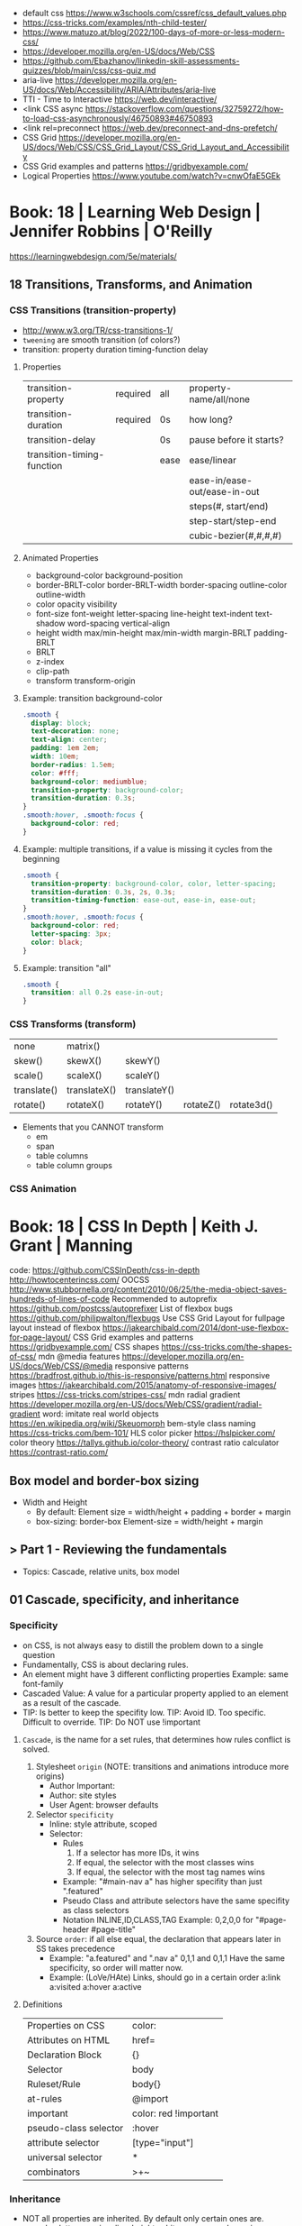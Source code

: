 - default css https://www.w3schools.com/cssref/css_default_values.php
- https://css-tricks.com/examples/nth-child-tester/
- https://www.matuzo.at/blog/2022/100-days-of-more-or-less-modern-css/
- https://developer.mozilla.org/en-US/docs/Web/CSS
- https://github.com/Ebazhanov/linkedin-skill-assessments-quizzes/blob/main/css/css-quiz.md
- aria-live https://developer.mozilla.org/en-US/docs/Web/Accessibility/ARIA/Attributes/aria-live
- TTI - Time to Interactive https://web.dev/interactive/
- <link CSS async https://stackoverflow.com/questions/32759272/how-to-load-css-asynchronously/46750893#46750893
- <link rel=preconnect https://web.dev/preconnect-and-dns-prefetch/
- CSS Grid https://developer.mozilla.org/en-US/docs/Web/CSS/CSS_Grid_Layout/CSS_Grid_Layout_and_Accessibility
- CSS Grid examples and patterns https://gridbyexample.com/
- Logical Properties https://www.youtube.com/watch?v=cnwOfaE5GEk


* Book: 18 | Learning Web Design | Jennifer Robbins | O'Reilly
https://learningwebdesign.com/5e/materials/
** 18 Transitions, Transforms, and Animation
*** CSS Transitions (transition-property)
 - http://www.w3.org/TR/css-transitions-1/
 - =tweening= are smooth transition (of colors?)
 - transition: property duration timing-function delay
**** Properties
 | transition-property        | required | all  | property-name/all/none       |
 | transition-duration        | required | 0s   | how long?                    |
 |----------------------------+----------+------+------------------------------|
 | transition-delay           |          | 0s   | pause before it starts?      |
 |----------------------------+----------+------+------------------------------|
 | transition-timing-function |          | ease | ease/linear                  |
 |                            |          |      | ease-in/ease-out/ease-in-out |
 |                            |          |      | steps(#, start/end)          |
 |                            |          |      | step-start/step-end          |
 |                            |          |      | cubic-bezier(#,#,#,#)        |
**** Animated Properties
- background-color
  background-position
- border-BRLT-color
  border-BRLT-width
  border-spacing
  outline-color
  outline-width
- color
  opacity
  visibility
- font-size
  font-weight
  letter-spacing
  line-height
  text-indent
  text-shadow
  word-spacing
  vertical-align
- height
  width
  max/min-height
  max/min-width
  margin-BRLT
  padding-BRLT
- BRLT
- z-index
- clip-path
- transform
  transform-origin
**** Example: transition background-color
   #+begin_src css
     .smooth {
       display: block;
       text-decoration: none;
       text-align: center;
       padding: 1em 2em;
       width: 10em;
       border-radius: 1.5em;
       color: #fff;
       background-color: mediumblue;
       transition-property: background-color;
       transition-duration: 0.3s;
     }
     .smooth:hover, .smooth:focus {
       background-color: red;
     }
   #+end_src
**** Example: multiple transitions, if a value is missing it cycles from the beginning
   #+begin_src css
     .smooth {
       transition-property: background-color, color, letter-spacing;
       transition-duration: 0.3s, 2s, 0.3s;
       transition-timing-function: ease-out, ease-in, ease-out;
     }
     .smooth:hover, .smooth:focus {
       background-color: red;
       letter-spacing: 3px;
       color: black;
     }
   #+end_src
**** Example: transition "all"
 #+begin_src css
   .smooth {
     transition: all 0.2s ease-in-out;
   }
 #+end_src
*** CSS Transforms (transform)
 | none        | matrix()     |              |           |            |
 | skew()      | skewX()      | skewY()      |           |            |
 | scale()     | scaleX()     | scaleY()     |           |            |
 | translate() | translateX() | translateY() |           |            |
 | rotate()    | rotateX()    | rotateY()    | rotateZ() | rotate3d() |
- Elements that you CANNOT transform
  - em
  - span
  - table columns
  - table column groups
*** CSS Animation
* Book: 18 | CSS In Depth        | Keith J. Grant   | Manning
  code: https://github.com/CSSInDepth/css-in-depth
  http://howtocenterincss.com/
  OOCSS http://www.stubbornella.org/content/2010/06/25/the-media-object-saves-hundreds-of-lines-of-code
  Recommended to autoprefix https://github.com/postcss/autoprefixer
  List of flexbox bugs https://github.com/philipwalton/flexbugs
  Use CSS Grid Layout for fullpage layout instead of flexbox https://jakearchibald.com/2014/dont-use-flexbox-for-page-layout/
  CSS Grid examples and patterns https://gridbyexample.com/
  CSS shapes https://css-tricks.com/the-shapes-of-css/
  mdn @media features https://developer.mozilla.org/en-US/docs/Web/CSS/@media
  responsive patterns https://bradfrost.github.io/this-is-responsive/patterns.html
  responsive images https://jakearchibald.com/2015/anatomy-of-responsive-images/
  stripes https://css-tricks.com/stripes-css/
  mdn radial gradient https://developer.mozilla.org/en-US/docs/Web/CSS/gradient/radial-gradient
  word: imitate real world objects https://en.wikipedia.org/wiki/Skeuomorph
  bem-style class naming https://css-tricks.com/bem-101/
  HLS color picker https://hslpicker.com/
  color theory https://tallys.github.io/color-theory/
  contrast ratio calculator  https://contrast-ratio.com/
** Box model and border-box sizing
- Width and Height
  - By default:
    Element size = width/height + padding + border + margin
  - box-sizing: border-box
    Element-size = width/height + margin
** > Part 1 - Reviewing the fundamentals
- Topics: Cascade, relative units, box model
** 01 Cascade, specificity, and inheritance
*** Specificity
 - on CSS, is not always easy to distill the problem down to a single question
 - Fundamentally, CSS is about declaring rules.
 - An element might have 3 different conflicting properties
   Example: same font-family
 - Cascaded Value: A value for a particular property applied to an element as a result of the cascade.
 - TIP: Is better to keep the specifity low.
   TIP: Avoid ID. Too specific. Difficult to override.
   TIP: Do NOT use !important
**** =Cascade=, is the name for a set rules, that determines how rules conflict is solved.
   1) Stylesheet ~origin~ (NOTE: transitions and animations introduce more origins)
      - Author Important:
      - Author: site styles
      - User Agent: browser defaults
   2) Selector ~specificity~
      - Inline: style attribute, scoped
      - Selector:
        - Rules
          1) If a selector has more IDs, it wins
          2) If equal, the selector with the most classes   wins
          3) If equal, the selector with the most tag names wins
        - Example: "#main-nav a" has higher specifity than just ".featured"
        - Pseudo Class and attribute selectors have the same specifity as class selectors
        - Notation INLINE,ID,CLASS,TAG
          Example: 0,2,0,0 for "#page-header #page-title"
   3) Source ~order~: if all else equal, the declaration that appears later in SS takes precedence
      - Example:
        "a.featured" and ".nav a"
         0,1,1       and  0,1,1
         Have the same specificity, so order will matter now.
      - Example: (LoVe/HAte) Links, should go in a certain order
        a:link
        a:visited
        a:hover
        a:active
**** Definitions
   |-----------------------+-----------------------|
   | Properties on CSS     | color:                |
   | Attributes on HTML    | href=                 |
   | Declaration Block     | {}                    |
   | Selector              | body                  |
   | Ruleset/Rule          | body{}                |
   | at-rules              | @import               |
   | important             | color: red !important |
   |-----------------------+-----------------------|
   | pseudo-class selector | :hover                |
   | attribute selector    | [type="input"]        |
   | universal selector    | *                     |
   | combinators           | >+~                   |
   |-----------------------+-----------------------|
*** Inheritance
 - NOT all properties are inherited. By default only certain ones are.
   - color, letter-spacing, line-height, white-space, word-spacing
   - font-*
   - text-*
   - list-style-*
   - border-collapse, border-spacing (border of tables, not commonly used)
 - ~inherit~: to force inheritance of a value over cascading
 - ~initial~: resets to its default value. Even before the user agent style. Sometimes it might be "auto".
*** ShortHand Properties
 - TIP: avoid font, except for <body>, might be
 - Like *font* or *background* or *border* or *border-width*
 - Ommiting a value, still sets it to their *inital* value.
 - Order can be infered.
 - margin/padding: ~TR ou BL e~
   - 3 values, LR will use the same one
   - 2 values, TB will use the same one
   - 1 value , all will use the same one
 - background-position, box-shadow, text-shadow:
   take 2 values, RLTB, represent a cartesian grid
** 02 Working with relative units (em, rems, viewport-relative, $)
 - Absolute: always means the same thing.
   - 1 in = 25.4 mm = 2.54 cm = 6 pc = 72 pt = 96 px
     16 px = 12 pt
 - Relative: change based on external factors. Evaluated by the browser to an absolute value (computed value).
   1) ~em~: relative to the the font size.
      - work well: padding, height, width, border-radius
      - work ok: font-size, computed value is derived from the *inherited* font-size
      - work ok: both above, but font-size is computed first
      - work ??: font-size, on with multiple nested elements. Font keeps shrinking. A way to avoid would be have a selector for "ul" and "ul ul".
   2) ~rem~, relative to the :root element. short for "root em".
      work for font-size
   3) Viewport relative: great to make something fill the screen https://caniuse.com/viewport-units
      ~vh~   1/100 the viewport height
      ~vw~   1/100 the viewport width
      ~vmin~ 1/100 the min(height,width), useful to position regardless of orientation
      ~vmax~ 1/100 the max(height,width)
*** The Power of relative values ¿
 - Late-binding:
   The content and its styles are't pulled together until after the authoring of both is complete.
 - Pixe-perfect design:
   using a thighly defined container, often a centered column around 800px wide.
 - Responsive:
   styles that respond different based on the size of the browser window
 - Relative to Window or Font size
 - TIP: for most browsers the default font-size 16px, aka the value *medium*
 - TIP: always use relative units for font-size for accesability
 - TIP:
   rem for font-size
   px  for borders
   ems for most other measures (paddings, margins, border radius)
   %   for contaienr widths (when necessary)
*** Stop Thinking in pixels (@media)
 - Antipattern: set root to 0.625 em (10px)
   - PRO: convenient when given a measure in px, you can use rem easily
   - CON: many overrides to make it readeable
 - Media Query: *@media* is a rule that will ONLY be applied to certain screen sizes or media types.
   :root {}
   @media ( min-width: 800px  ) { :root { font-size: 0.8em; } }
   @media ( min-width: 1200px ) { :root { font-size: 1.0em;} }
 - By using *rem* for a container and *em* for the childs,
   you can create instances of something resizable by their container.
*** Viewport-relateive units (calc())
 - viewport: the framed are in the browser window, where the page is visible.
 - Can't be directly assigned to *font-size* (the linear change makes it too big and too small on the extremes)
   #+begin_src css
   :root {
     font-size: calc(0.5em + 1vw); /* 0.5em is the min */
   }
   #+end_src
*** Unitless numbers and "line-height"
 - Properties that accept unitless values
   line-height, z-index, font-weight (700=bold 400=normal)
n   - Those that are "lengths" can cause issue if calculated with a unit and inherited
 - Length: a value that denotes a distance measurement
   1) Absolute: with a unit
   2) Relative: unitless
 - Any with 0, except for angular values or time-based
*** Custom properties (aka CSS variables) - (--) and var() and getPropertyValue() and setProperty(P,V)
 - 2015 https://caniuse.com/css-variables
 - LESS and SASS (Syntactically awesome stylesheets) are a CSS preprocessor
 - var(CUSTOMPROP,FALLBACK), on error returns the initial value for the prop
 - Name Must begin with "--"
   Declares a variable "--main-font"
   #+begin_src css
   :root {
     --main-font: Helvetica, Arial, sans-serif;
   }
   p {
     font-family: var(--main-font);
   }
   #+end_src
 - They cascade and inherit. The re-declaration will be local.
 - With JS getPropertyValue(P) and setProperty(P,V)
   #+begin_src javascript
   <script type="text/javascript">
   // GET
    var rootElement = document.documentElement;
    var styles = getComputedStyle(rootElement);
    var mainColor = styles.getPropertyValue('--main-bg');
    console.log(String(mainColor).trim());
    // SET
    var rootElement = document.documentElement;
    rootElement.style.setProperty('--main-bg', '#cdf');
   </script>
   #+end_src
 - Provide fallback for old browsers
   #+begin_src css
   color: black;
   color: var('--main-color')
   #+end_src
** 03 Mastering the box model
   http://howtocenterincss.com/
 - basic topics: document flow, box model
 - problems: vertical centering, equal-heigh columns
 - float-based layout - calc()
*** Difficulties with element *width*
**** box-sizing: content-box - Default - calc()
 - the width and height are of its content,
   padding, border and margin are then added.
 - float: left
   width: 70%
 - float: left
   width: calc(30% - 3em)
   padding: 1.5em
**** box-sizing: border-box
 - makes the dimensions (width,height) account for = content + padding + border
 - float: left
   width: 70%
   box-sizing: border-box
 - float: left
   width: 30%
   padding: 1.5em
   box-sizing: border-box
**** Universal Selectors
 - universal selectors:
   #+begin_src css
   *, ::before, ::after {
     box-sizing: border-box;
   }
   #+end_src
 - universal selectors, more compatible with external styles
   #+begin_src css
   :root {
     box-sizing: border-box;
   }
   *, ::before, ::after {
     box-sizing: inherit;
   }
   #+end_src

**** Adding gap (gutter) between columns
 1) Adding padding to one, works only when there are no bg colors OR
 2) Add a margin to one, adn adjust widths
    - By %, inconsistent with resize of viewport
      - width: 29%
        margin-left: 1%
    - By em, consistent, code is more explicit
      - width: calc(30% - 1.5em);
        margin-left: 1.5em;
*** Difficulties with element *height*
 - TIP: It's better to avoid setting heights on elements.
 - ~Normal document flow~, refers tot the default layout behavior of elements.
   Is designed tow work with a constrined width and an unlimted height.
**** Overflow
   Happens only when you set an element's height.
   Not accounted by NDF.
   Properties: overflow, overflow-x, overflow-y
   |-------------------+-----------------------------------------------------|
   | visible (default) | all content is visible, even on overflow            |
   | hidden            | overflow content is clipped                         |
   | scroll            | adds scrollbars to the container (enabled/disabled) |
   | auto              | adds scrollbars, only if overflow                   |
   |-------------------+-----------------------------------------------------|
**** Same Height Columns
 1) Height by %, if container height is:
    - Fixed: it works
    - Relative: creates a circular definition. Because a container height also depends of their childrens content.
       Which the browser ignores.
 2) CSS Table Layout
    - Needs and extra <div> wrapper
    - CONTAINER: display: table; width: 100%
    - COLUMNS  : display: table-cell
    - *margin* on the column will no longer work
      - you can use *border-spacing: SH SV*, on he container,
        and add a <div> wrapper to the container with negative *margin-left* and *margin-right*
 3) Flexbox
    - Does NOT need an extra <div> wrapper
    - Children will have the same height, automatically
    - CONTAINER:
      display: flex
    - min-height, max-height (on em)
**** Vertically centering content
 1) vertical-align: middle
    only affects inline and *display: table-cell* elements
    Example: to align an inline image with the neightboring text
 2) Padding: Give a container equal top/bottom. Works with any *display* value.
 3) set *line-height* equal to desired container height.
    On multiple lines might eneed *inline-block*
*** Negative margins
 - TIP: might leave some elements unclickable as they move behind others
 - Example: building column layouts
 - ~Margins~ can have negative values. Unlike *border* and *padding*
   - Left, Top: pull the element towards it.
   - Right, Bottom: pulls adjacent elements towards it.
 - Can also extend any direction outside of their container.
*** Collapsed margins (top and bottom ONLY)
 - Collapsing:
   When top and/or bottom magins are adjoining, they overlap.
   Any adjacent top and bottom margins will collapse together. Siblings or not.
   collapsed_margin_size = max(calc(margin1), calc(margin2))
 - <p> by default have 1em top and bottom margin.
   When you stack 2 <p>, they don't add up. They colapse in one 1em margin.
 - Avoiding:
   | overflow: auto             | container |                    |
   | padding: 0.0001em          | element   |                    |
   | "floated"/inline/fixed pos | container |                    |
   | display: flex              | container |                    |
   | display: table-cell        | element   | don't have margins |
   | display: table-row         | element   | don't have margins |
*** Spacing elements within a container
    TIP: "margins are like applying glue to one side of an object before you've determined whether you actually want to stick it to something."
 - Custom margin
  #+begin_src css
   .button-link + .button-link {
     margin-top: 1.5em;
   }
   .button-link {
     display: block;
   }
   #+end_src
 - Lobotomized owl selector: all ellements on the page that aren't the first child of their parent.
   Created by Heydon Pickering
   added body to not apply it to body too
   #+begin_src css
   body * + * {
     margin-top: 1.5em;
   }
   .sidebar {
     margin-top: 0; /* reset an unwanted margin */
   }
   #+end_src
** > Part 2 - Mastering layout
** 04 Making sense of floats
 - NOT originally intended to construct page layouts.
 - A *float* pulls an element (often an image) at one side of its container,
   allowing the doc flow to wrap around it.
 - TIP: Two floats on the same direction, stack alongside
*** Double Container Pattern by Brad Westfall
 - To center the contents of a page.
 - Steps
   1) Placing the content inside 2 nested containers
   2) Set the margins of the inner container to position it within the outer one
 - Example, using <body> as 1 of the containers, already does 100% of width
 - Code
   #+begin_src css
   .container {
     max-width: 1080px;
     margin: 0 auto; /* AUTO right and left, will grow centering it */
   }
   #+end_src
*** Container Collapsing and clearfix
 - PROBLEM: float'ed elements do NOT add height to the parents.
 - SOLUTIONS:
   1) Add a <div style="clear: both"> at the end of the container
   2) Adding an pseudo-element (with css) to the DOM at the end of the container.
      #+begin_src css
      .clearfix::after {
        display: block;
        content: " "; /* FIX: old Opera bug */
        clear: both;
      }
      #+end_src
   3) Like 2) but contains the margins, and prevents the margin to collapsing outside.
      Creates 2 pseudo-elements
      #+begin_src css
      .clearfix::after, .clearfix::before {
        display: table;
        content: " "; /* FIX: old Opera bug */
      }
      .clearfix::after {
        clear: both;
      }
      #+end_src
*** Unexpected "float catching"
 - PROBLEM: Layout of boxes are NOT in even rows.
   DUE: Uneven sized boxes.
   DUE: Browsers place boxes as high as possible.
 - SOLUTION:
   The 3rd float needs to *clear* the floats above it. (aka the first element of each row needs to clear the float above it)
   - :nth-child()
     #+begin_src css
     .media:nth-child(odd) {
       clear: left;
     }
     #+end_src
*** Media Objects and block formatting contexts
 - "media objects" pattern coined by Nicole Sullivan
   Is an image on the left, and descriptive content on the right
 - SOLUTION (part 1):
   1) We need to float the image to the left
   2) We need to remove margin-top, of own and user agent
      #+begin_src css
      .media-image {
        float: left;
      }
      .media-body {
        margin-top: 0;
      }
      .media-body h4 {
        margin-top: 0;
      }
      #+end_src
   3) We need a *block formatting context* (BFC) for the media body.
      - What it does
        + It contains the T B margins of all elements within. No margin collapse outside.
        + It contains all floated elements within
        + It does not overlap with floated elements outside
      - If you clear a BFC it will clear inside it
      - How to make a BFC, either
        + float: left|right
        + overflow: hidden|auto|scroll
        + display: inline-block|table-cell|table-caption|flex|inline-flex|grid|inline-grid
        + position: absolute|fixed
*** Grid Systems
 - CSS frameworks:
   - bootstrap (live Jun 2022) https://getbootstrap.com/
   - foundation (Dec 2021) https://get.foundation/
   - pure (apr 2022) https://purecss.io/
 - Facilitate code reuse
 - Are a series of class names, that you can add to your markup
   to structure portions of the page into cols and rows.
 - Building your own
   Remove .media float/width/margin and .media:nth-child(odd)
   Add paddings on the column to replace the margin
   Remove the own margin
   Wide the row, by pulling with negative margins
   #+begin_src css
   [class*="column-"] { /* "attribute selector" */
     float: left;
     margin-top: 0;
     padding: 0 0.75em;
   }
   .row {
     margin-left: -0.75em;
     margin-right: -0.75em;
   }
   .row::after {
     content: " ";
     display: block;
     clear: both;
   }
   .column-1 { width: 8.3333%;}
   .column-2 { width: 16.6667%;}
   /* ... */
   #+end_src
** 05 Flexbox (Flexible Box Layout)
- Concepts: Flex Containers, Flex Items, Main Axis, Cross Axis, Size/Alignment of objects in flexbox
- Introduces 12 new properties to CSS (included some shorthands)
*** Flexbox Principles
- ~Flex Container~ = *display: flex*
  ~Flex Items~ (are the childrens)
- TIP: there is also *display: inline-flex*
  - Won't grow auto to 100% width
  - Like inline-block, it flows inline, with other inline elements
- ~Main Axis~  (x) items are placed along it (from main-start to main-end)
- ~Cross Axis~ (y) from top to bottom (cross-start to cross-end)
- Older browsers would use, so you might want to use both. A browser ignores declaration it doesn't understand.
  *display*: -ms-flexbox;
  *display*: -webkit-flex;
  *display*: flex;
- Recommended to autoprefix https://github.com/postcss/autoprefixer
**** Example
- <ul> as the flex container
  <li> as the flex items
- ul/li/a
  display block  would make the padding+content  add to the parent
  display inline would make only the line height add to the parent
- *margin-left*: auto
  will fill the available space (push it to the right)
*** Flex item sizes
- Instead margin for space between items
- ~flex~ property controls the size of the flex items along the main axis (width)
  - Example: Two columns, each column 2/3 and 1/3
    - flex: 2
    - flex: 1
  - Is a shorthand for: *flex-grow|shrink(1)|basis(0%)*
    - *flex-grow*   (=0) it will NOT grow beyond the basis,       (>0) it will grow beyond, at N speed
    - *flex-shrink* (=0) it will NOT shrink to prevent overflows, (>0) it will shrink, at N speed
    - *flex-basis*  (px,ems,%,auto) defines the *starting point* for the size of an element, initial "main size"
*** =flex-direction=
 - *flex-direction*: row(default) | column | row-reverse | column-reverse
   On container. Shift the direction of the axes
 - PROBLEM: On our example, the <sidebar> elements will NOT grow vertically if the <main> did
 - SOLUTION: nested flexboxes for he sidebar, in the column direction
   #+begin_src css
   .column-sidebar {
     display: flex;
     flex: 1; /* when it acts as an ITEM  */
     flex-direction: column;
   }
   .column-sidebar > .tile {
     flex: 1;
   }
   #+end_src
*** Alignment spacing and other details
**** Container props
|-----------------+------------+---------------+----------------------------------------|
| PROP            | DEFAULT    | OTHER         | DESCRIPTION                            |
|-----------------+------------+---------------+----------------------------------------|
| flex-wrap       | nowrap     | wrap          | how items wrap                         |
|                 |            | wrap-reverse  |                                        |
|-----------------+------------+---------------+----------------------------------------|
| flex-flow       |            |               | shorthand for -direction and -wrap     |
|-----------------+------------+---------------+----------------------------------------|
| justify-content | flex-start | flex-end      | items along main axis                  |
|                 |            | center        |                                        |
|                 |            | space-between |                                        |
|                 |            | space-around  |                                        |
|-----------------+------------+---------------+----------------------------------------|
| align-items     | stretch    | flex-start    | items along cross axis                 |
|                 |            | flex-end      |                                        |
|                 |            | center        |                                        |
|                 |            | baseline      |                                        |
|-----------------+------------+---------------+----------------------------------------|
| align-content   |            | flex-start    | if -wrap, how spacing along cross axis |
|                 |            | flex-end      |                                        |
|                 |            | center        |                                        |
|                 |            | stretch       |                                        |
|                 |            | space-between |                                        |
|                 |            | space-around  |                                        |
|-----------------+------------+---------------+----------------------------------------|
**** Item props
|-------------+------------+---------------------------|
| flex-grow   |            |                           |
| flex-shrink |            |                           |
| flex-basis  |            |                           |
| flex        |            |                           |
|-------------+------------+---------------------------|
| align-self  | *auto*     | aligned on the cross axis |
|             | center     | (override of align-items) |
|             | flex-start |                           |
|             | flex-end   |                           |
|             | stretch    |                           |
|             | baseline   |                           |
|-------------+------------+---------------------------|
| order       | <int>      | moves to position         |
|-------------+------------+---------------------------|
**** Example:
 - TIP: using <span> instead of <div> might make the site more accesible (? in failure of css load
 - It uses both *center* on both axes (justify-content, align-items)
 - Overrides center on one
*** A couple of things to be aware of
- TIP: trust the document flow and ONLY add flexbox where you know you'll need it
- List of flexbox bugs https://github.com/philipwalton/flexbugs
- Use CSS Grid Layout for fullpage layout instead of flexbox https://jakearchibald.com/2014/dont-use-flexbox-for-page-layout/
  flex-direction: row
  Only with multiple columns in a row. Not on the inverse.
** 06 Grid Layout
*** Web Layout is Here
 - Grid Container (display: grid)
   Grid Items
 - fr: fraction unit (like flex-grow)
 - Width
  |           100% | display: grid        |
  | as much needed | display: inline-grid |
 - Define the rows/cols of equal size
   #+begin_src css
    .grid {
      display: grid;
      grid-template-columns: 1fr 1fr 1fr;
      grid-template-rows: 1fr 1fr;
      grid-gap: 0.5em; /* gutter */
    }
    #+end_src
*** Anatomy of a grid
 - Names
  | Grid...   |                               |
  |-----------+-------------------------------|
  | Container |                               |
  | Item      |                               |
  | Line      | grid-gap lies atop the lines  |
  | Track     | space between lines           |
  | Cell      | overlap of tracks             |
  | Area      | rectangular area made of cell |
  |-----------+-------------------------------|
 - On Container, Equivalent, auto will grow to the size of his contents
   ~grid-template-rows~: repeat(4, auto);
   ~grid-template-rows~: auto auto auto auto
 - On Item, These specify between which *lines* your container *area* will be
   | ~grid-column~ | ~grid-column-start~ | ~grid-column-end~ |
   | ~grid-row~    | ~grid-row-start~    | ~grid-row-end~    |
 - We can have 2 (siblings?) sharing the same -row and -column
 - *span* can be used to autoplace a -row or -column (start or end)
 - Differences
   | Flexbox | 1D | content out | ideal for rows, or wrap |
   | Grid    | 2D | layout in   | align multiple rows     |
   - "content out", sizes not explicit, content determines it
   - "layout in", you define the layout, and the content might only affect the size of a track
**** Example
 #+begin_src css
   .container {
     display: grid;
     grid-template-columns: 2fr 1fr;
     grid-template-rows: repeat(4, auto);
     grid-gap: 1.5em;
     max-width: 1080px;
     margin: 0 auto;
   }
   header,
   nav {
     grid-column: 1 / 3;
     grid-row: span 1;
   }
   .main {
     grid-column: 1 / 2;
     grid-row: 3 / 5;
   }
   .sidebar-top {
     grid-column: 2 / 3;
     grid-row: 3 / 4;
   }
   .sidebar-bottom {
     grid-column: 2 / 3;
     grid-row: 4 / 5;
   }
 #+end_src
*** Alternate syntaxes (Named)
**** Naming grid lines []
 - Put between braces, on container
   #+begin_src css
   grid-template-columns: [start] 2fr [center] 1fr [end];
   grid-template-columns: [left-start] 2fr
                          [left-end right-start] 1fr
                          [right-end];
   grid-template-rows: repeat(4, [row] auto);
   grid-template-columns: repeat(3, [col] 1fr 1fr)
   #+end_src
 - Used on items
   #+begin_src css
   grid-column: start / center;
   grid-column: left /* left-start / left-end */
   grid-row: row 3 / span 2;
   grid-column: col 2 / span 2;
   #+end_src
**** Naming grid areas =grid-template-areas=
 - NOTE: each are has to be rectangular, no L or U shapes
 - NOTE: you can leave an are unnamed with "."
 - Container
   #+begin_src css
   grid-template-areas: "title title"
                        "nav   nav"
                        "main  aside1"
                        "main  aside2";
   grid-template-columns: 2fr 1fr;
   grid-template-rows: repeat(4, auto);
   #+end_src
 - Item
   #+begin_src css
   grid-area: title;
   #+end_src
*** Explicit and implicit grid
**** Implicit (grid-auto-rows/auto-fill/auto-fit)
    https://gridbyexample.com/examples/example37/
 - grid items placed outside the explicit tracks can be added
   implicit tracks will be automatically generated
 - Example: if we define
   ~grid-column-temlate~ but no -rows
   rows will be implicit
 - g-c-t: repeat(auto-fill, minmax(200px, 1fr));
   - min column width to 200px, and autofills the grid
   - ~auto-fill:~ will place as many tracks as it can fit, all of the same size (1fr)
   - ~auto-fit:~ stretch to fill availbale space
 - grid-auto-rows: 1fr
   - implicit horizontal grid track size of 1fr
 - Container example
   #+begin_src css
   .portfolio {
     display: grid;
     grid-template-columns: repeat(auto-fill, minmax(200px, 1fr));
     grid-auto-rows 1fr;
     grid-gap: 1em;
   }
   .portfolio > figure {
     margin: 0;
   }
   .portfolio img {
     max-width: 100%;
   }
   .portfolio figcaption {
     padding: 0.3em 0.8em;
     background-color: rgba(0,0,0,0.5);
     color: #fff;
     text-align: right;
   }
   #+end_src
**** Adding variety (grid-auto-flow)
 - some have 2x size, generate empty spaces
 - ~grid-auto-flow~ (container)
   - defaults to row
   - column
   - dense (same as "row dense")
 - Code
   #+begin_src css
   .portfolio .featured {
     grid-row: span 2;
     grid-column: span 2;
   }
   #+end_src
**** Adjusting *grid items* to fill the *grid track* (object-fit)
 - grid items might stretch, but chidren won't
 - add flex inside
 - <img> flex-grow with "fill"
 - object-fit
  | fill    | expand to fill, deform                     |
  | cover   | expand to fill, cutting borders            |
  | contain | expand to fill, whole, leaves blank border |
 - Code
   #+begin_src css
   .portfolio > figure {
     display: flex;
     flex-direction: column;
     margin: 0;
   }
   .portfolio img {
     flex: 1;
     object-fit: cover;
     max-width: 100%
   }
   #+end_src
*** Feature Queries (@supports)
 - IE does NOT support @supports (LOL)
 - Defaults/Fallback are outside the feature query, will always apply.
 - Can use not/and/or with @supports
 - Example
   #+begin_src css
   /* DEFAULT/FALLBACK */
   .portfolio > figure {}
   .portfolio img { }

   @supports (display: grid) or (display: -ms-grid) {
     .portfolio { }
     .portfolio img { }
   }
   #+end_src
*** Alignment (align- justify-)
 - Placement
   - Horizontal  justify-
   - Vertical  align-
 - Properties
   | justify-items   | grid container | itemS within grid areas      |
   | align-items     |                |                              |
   |-----------------+----------------+------------------------------|
   | justify-self    | grid item      | item within grid area        |
   | align-self      |                |                              |
   |-----------------+----------------+------------------------------|
   | justify-content | grid container | grid tracks within container |
   | align-content   |                |                              |
 - -content, is useful when the grid does NOT fill the container fully
 - CSS grid layout example and patters https://gridbyexample.com/
** 07 Positioning and stacking contexts
*** =position: static= (default)
- Initial/Default value: *static*
  - static: "not positioned"
- it removes elements from the *document flow* entirely
*** =position: fixed= (viewport)
- Relative to viewport, aka =containing block=
- arbitrary within the viewport
- top/right/bottom/left
  - setting 4 will define a width/height
  - setting 1 only the 1 value
  - setting left/right or top/bottom will set the width/height
  - setting top/right/width
    #+begin_src css
      position: fixed;
      top: 1em;
      right: 1em;
      width: 20%;
    #+end_src
- dialog with <div> with display none/block controlled by JS
- objects behind it can have a *right-margin: 20%* to avoid beng overlapped
*** =position: absolute= (ancestor)
- *containing block* is not the viewport but the "closest positioned ancestor element"
- A close button in the top right of a dialog
  #+begin_src html
    <button class="modal-close" id="close">close</button>
  #+end_src
  #+begin_src css
    .modal-close {
      position: absolute;
      top: 0.3em;
      right: 0.3em;
      padding: 0.3em;
      cursor: pointer;
    }
  #+end_src
- Hide the "close" text with css
  #+begin_src css
    .modal-close {
      /* ... */
      /* makes it a small square */
      font-size: 2em;
      height: 1em;
      width: 1em;
      /* overflows and hides the text */
      text-indent: 10em;
      overflow: hidden;
      border: 0;
    }
    .modal-close::after {
      position: absolute;
      line-height: 0.5;
      top: 0.2em;
      left: 0.1em;
      text-indent: 0; /* reset indent, as is a child */
      content: "\00D7"; /* a multiplication sign in UTF */
    }
  #+end_src
*** =position: relative= ("static")
- may seem similar to static
- TRBL will shift to a new position, but not the elements around
  - can't use both TB or LR at the same time, one will be ignored
*** Example: dropdown menu
- Using pure css.
  A real example wuld would use JS to add some hover delay
  Nor :hover will work with all touchscreens
#+begin_src html
  <div class="container">
    <nav>
      <div class="dropdown">
        <div class="dropdown-label"></div> <!-- always visible -->
        <div class="dropdown-menu">
          <ul class="submenu">
            <li><a href="/">Home</a></li>
            <li><a href="/coffees">Coffees</a></li>
            <li><a href="/brewers">Brewers</a></li>
            <li><a href="/specials">Specials</a></li>
            <li><a href="/about">About Us</a></li>
          </ul>
        </div>
      </div>
    </nav>
    <h1>Wombat Coffee Roasters</h1>
  </div>
#+end_src
#+begin_src css
  .container {
    width: 80%;
    max-width: 1000px;
    margin: 1em auto;
  }
  .dropdown {
    display: inline-block;
    position: relative;
  }
  .dropdown-label {
    padding: .5em 1.5em;
    border: 1px solid #ccc;
    background-color: #eee;
  }
  .dropdown-menu {
    display: none;
    position: absolute;
    left: 0;
    top: 2.1em;
    min-width: 100%;
    background-color: #eee;
  }
  .dropdown:hover .dropdown-menu {
    display: block;
  }
  .submenu {
    padding-left: 0;
    margin: 0;
    list-style-type: none;
    border: 1px solid #999;
  }
  .submenu > li + li {
    border-top: 1px solid #999;
  }
  .submenu > li > a {
    display: block;
    padding: .5em 1.5em;
    background-color: #eee;
    color: #369;
    text-deoration: none;
  }
  .submenu > li > a:hover {
    background-color: #fff;
  }
#+end_src
*** Example: draw a triangle (absolute)
- using borders
  #+begin_src css
    .dropdown-label {
      padding: 0.5em 2em 0.5em 1.5em; /* right side padding for the arrow/triange */
      border: 1px solid #ccc;
      backgroudn-color: #eee;
    }
    .dropdown-label::after {
      content: ""; /* empty, hence no height or width */
      position: absolute;
      right: 1em;
      top: 1em;
      border: 0.3em solid;
      border-color: black transparent transparent;
    }
    /* change arrow direction on hover */
    .dropdown:hover .dropdown-label::after {
      top: 0.7em;
      border-color: transparent transparent black;
    }
  #+end_src
*** Stacking Contexts
- when you remove an element from the document flow (position)
  you are responsible for all that document flow does for you
  - stacking
  - overflow viewport
  - cover/hides content
- html -> browser -> render tree
- painting order
  1) non-positioned elements by the order they appear on html
  2) positioned elements, by the same order
- modals are usually *placed* to the end of the page, as the last bit of content before closing <body>
  - modals use *fixed* positioning
*** z-index
- a property than can be set to any integer, z refers the depth dimension
  - higher z-inder appear in front of elements of lower index
  - negative indez appear behind *static* elements
- only works on positioned elements, not static
*** Stacking Contexts II
- do NOT create SC unless you have a specific reason for it
- an element or group of elements that are *painted together*
  - one element is the *root* of the SC
  - when you add z-index prop to a positioned element, it becomes the root of a new SC
    when opacity is below one
    when transform/filter
- "z-index war", avoid it by...
  - use variables to keep track of indexes
  - use increments of 10 or 100
*** =position: sticky= (relative/fixed)
- elements scroll normally with the page *until* it reaches a specific point on the screen,
  then it will "lock" in place as the scroll continues
  eg: sidebar navegation
- div.container > ((main.col-main > nav > div.dropdown > div.dropdown-label + driv.dropdown-menu)
                 + (aside.col-sidebar > div.affix > ul.submenu))
- css
  #+begin_src css
    .container {
      display: flex;
      width: 80%;
      max-width: 1000px;
      margin: 1em auto;
      min-height: 100vh;
    }
    .col-main {
      flex: 1 80%;
    }
    .col-sidebar {
      flex: 20%;
    }
    .affix {
      position: sticky;
      top: 1em;
    }
  #+end_src
** 08 Responsive Design
- Popularized by Ethan Marcotte
- Key principles
  1) A mobile first approach to design, build the mobile version before
  2) @media at-rule
  3) use fluid layouts, allows containers to scale to different sizes
*** Mobile first
- A mobile layout is mostly no-frills design, highly focused on the content.
- *breakpoint*: a particular point at which the page styles change to provie the best possible layout for the screen size
- Font size that changes depending on the size of the viewport
  #+begin_src css
    :root {
      font-size: calc(1vw + 0.6em); /* might be add a media query to add an upper limit */
    }
  #+end_src
- use meta viewport
  #+begin_src html
    <meta name="viewport" content="width=device-width, initial-scale=1">
  #+end_src
  - to tell mobile browsers to NOT emulate desktop browsers,
  - or use "user-scalable=no" to disallow pinch zoom
*** media queries
- if a style is too complex, a @media max-width can contain them, they should be an exception, no a rule
- can also add media queries on <link rel="stylesheet">
#+begin_src css
  @media (min-width: 560px) {
    .title > h1 {
      font-size: 2.25rem;
    }
  }
#+end_src
- you should use *ems* for media query breakpoints (instead of px's here)
  it's the only unit that performs consistently in all major browsers should the user zoom the page or change the default font-size
  px and rem are less reliable in Safari
  560px use 35em (560/16)
- "The feature many developers would like to see are *container queries* (aka element queries)
  intesd of responding to the viewport, would respond to the size of the element container."
**** combining media queries (and ,)
  @media (min-width: 20em) and (max-width: 35em) /// targets when both are satisfied
  @media (max-width: 20em)  ,  (min-width: 35em) /// targets both
**** media features
  |                        | targets...                                                                |
  |------------------------+---------------------------------------------------------------------------|
  | min-height: 20em       | viewports 20em and taller                                                 |
  | max-height: 20em       | viewports 20em and shorter                                                |
  | orientation: landscape | viewports that are wider than they are tall                               |
  | orientation: portrait  | viewports that are taller than they are wide                              |
  | min-resolution: 2dppx  | devices with a screen res. of 2 dot per pixer or higher (retina displays) |
  | max-resolution: 2dppx  | devices with a screen res. of up to 2 dots per pixel                      |
- for retina display use, dpi instead of dppx, and a property for safari
  @media (-webkit-min-device-pixel-ratio: 2), (min-resolution: 192dpi)
**** media types
  for when you print the page, things like remove background, display-none non-essentail parts of the page
  @media print
  @media screen
  #+begin_src css
    @media print {
      ,* {
        color: black !important;
        background: none !important;
      }
    }
  #+end_src
**** breakpoints
- mobile applied to all breakpoints, medium and large breakpoints
  .title {}
  @media (min-width: 35em) {}
  @media (min-width: 50em) {}
*** fluid layouts (aka liquid  layout)
- use of ontainers that grow an shrink according to the width of the viewport
- main page container without explicit width or one defined in percentage
- columns as percentages or flex (with grow shrink)  or grid
  #+begin_src css
    @media (min-width: 50em) {
      :root {
        font-size: 1.125em;
      }
    }
  #+end_src
- tables, can overflow the screen width if have more than a few columns
  - you can find another way to display data
  - or force the table to display as a normal block "display: block" applied to each row and cell
   #+begin_src css
     table {
       width: 100%;
     }
     @media (max-width: 30em) {
       table, thead, tbody, tr, th, td {
         display: block;
       }
       thead tr { /* hides the headings off screen */
         position: absolute;
         top: -9999px;
         left: -9999px;
       }
       tr {
         margin-bottom: 1em;
       }
     }
   #+end_src

*** responsive images
- css: always ensure images don't overflow their container width.
  #+begin_src css
    img { max-width: 100%; }
  #+end_src

- serve different image sizes for different viewport sizes
  - css: background-image on a @media query
  - html: <img> srcset
    #+begin_src html
      <img alt="A white coffe mug on a bed of coffe beans"
           src="coffe-beans-small.jpg"
           srcset="coffe-beans-small.jpg 560w,
                   coffe-beans-medium.jpg 800w,
                   coffe-beans.jog 1280w" />
    #+end_src

** > Part 3 - CSS at scale
** > Part 4 - Advanced topics
** 11 Backgrounds, shadows, and blend modes
  box shadows and text *shadows*
  sizing and positioning *background images*
  *blend modes* to combine backgrounds and content
- "the difference between a site tha tlooks good and one that looks great is attention to detail"
*** gradients
- Example: you can add a "gradient color" and a "drop shadow" to a button to add "depth" to it
- fade between two similar shades, this will be much less jarring to the user
**** background is a short hand for
  | background-image      | image or generated color gradient                                                   |
  | background-position   | initial                                                                             |
  | background-size       | within the element (cover/contain)                                                  |
  | background-repeat     | yes/no                                                                              |
  | background-origin     | positioning relative to border-box/padding-box(d)/content-box                       |
  | background-clip       | fill border-box(d)/padding-box/content-box                                          |
  | background-attachment | attached it to the element or viewport fixed                                        |
  | background-color      |                                                                                     |
  |-----------------------+-------------------------------------------------------------------------------------|
**** Angle: in deg, rad, turn, grad
  - to right (90deg)
  - to top (0deg)
  - to bottom (180deg)
  - to bottom right
**** linear gradient
- background-image: url(coffe-beans.jpg)
  background-image: linear-gradient(to right, white, blue)
| linear-gradient(ANGLE,FROM_COLOR,TO_COLOR)                              |                                                  |
| linear-gradient(ANGLE,FROM_COLOR,...,COLORN)                            |                                                  |
| linear-gradient(ANGLE, red 0%, white 50%, blue 100%)                    | (%,px,em,..)                                     |
| linear-gradient(ANGLE, red 40%, white 40%, white 60%, blue 60%)         | (if positions match, changes the color abruptly) |
| repeating-linear-gradient(ANGLE, #57b, #57b 10px, #148 10px, #148 20px) | (alternating stripes)                            |
**** radial gradient
- supports *color stops*
- default elliptical shape, matching the proportions of the element
- start at a single point and proceed outward in all directions
 | radial-gradient(white, blue)                                              |                        |
 | radial-gradient(circle, white, blue)                                      | circle                 |
 | radial-gradient(SIZEem at LEFT% TOP%, white blue)                         | new center             |
 | radial-gradient(circle, blue 0%, white 75%, red 100%)                     | color stops            |
 | repeating-radial-gradient(circle, blue 0, blue 1em, white 1em, white 2em) | repeating with stripes |
*** shadows
| box-shadow: XOFFSET YOFFSET COLOR                           |                                  |
| box-shadow: XOFFSET YOFFSET BLUR_RADIUS SPREAD_RADIUS COLOR | spread is size, blur is softness |
| text-shadow: XOFFSET YOFFSET BLUR_RADIUS COLOR              | no inset or spread               |
**** Example: button, different shadow when button:active (inset shadow)
- :active adds two inset box shadows
#+begin_src css
  .button {
    background-image: linear-gradient(to bottom, #57b, #148);
    box-shadow: 0.1em 0.1em 0.5em #124;
  }
  .button:active {
    box-shadow: inset 0 0     0.5em #124,
                inset 0 0.5em 1.0em rgba(0,0,0,0.4);
  }
  .button:focus { /* remove outline when clicked in chrome, TODO: replace it with something else */
    outline: none;
  }
#+end_src
**** Example: button, flat design
#+begin_src css
  .button {
    background-color: #57b;
    box-shadow: 0 0.2em 0.2em rgba(0,0,0,0.15);
  }
  .button:hover {
    background-color: #456ab6;
  }
  .button:active {
    background-color: #148;
  }
#+end_src
**** Example: button, modern design, shadow with no blur
#+begin_src css
  .button {
    background-color: #57b;
    box-shadow: 0 0.4em #148;
    text-shadow: 1px 1px #148;
  }
  .button:active {
    background-color: #456ab5;
    box-shadow: 0 0.3em #148;
    transform: translateY(0.1em);
  }
#+end_src
*** blend modes
- background-image: acceps any number of values, first render in front of those listed afterward
- if the background-image has some transparency other background behind it will show through the transparent areas, without blend modes
**** background-blend-mode (s)
  | darken      | multiply    | the lighter the front color, the more the base color will show              |
  |             | darken      | selects the darker of the two                                               |
  |             | color-burn  | darkens the base-color, increasing contrast                                 |
  | lighten     | screen      | the darker the front color, the more the base color will show               |
  |             | lighten     | selects the lighter of the two                                              |
  |             | color-dodge | lightens the base-color, decreasing contrast                                |
  | contrast    | overlay     | increases contrast, applies *multiply* to dark and *screen* to light colors |
  |             | hard-light  | increases contrast, applies *multiply* or *screen* at FULL strenght         |
  |             | soft-light  | increases contrast, applies *burn* or *dodge* at FULL strength              |
  | composite   | hue         | applies hue            from the top color onto the bottom                   |
  |             | saturation  | applies saturation     from the top color onto the bottom                   |
  |             | luminosity  | applies luminosity     from the top color onto the bottom                   |
  |             | color       | applies hue&saturation from the top color onto the bottom                   |
  | comparative | difference  | subtracts the darker color from the lighter one                             |
  |             | exclusion   | subtracts the darker color from the lighter one, with less contrast         |
**** mix-blend-mode
- let's you mix different elements, not just the backgrounds
  #+begin_src css
    .blend {
      background-image: url("images/bear.jpg");
      background-size: cover;
      background-position: center;
      padding: 5em 0 10em;
    }
    .blend > h1 {
      mix-blend-mode: hard-light;
      background-color: #c33;
      color: #808080;
    }
  #+end_src
**** Example: blend 2 background
#+begin_src css
  .blend {
    min-height: 400px;
    background-image: url(images/bear), url(image/bear.jpg);
    background-size: cover;
    background-repeat: no-repeat;
    background-position: -30vw, 30vw; /* different positions to different images */
    background-blend-mode: multiply;
  }
#+end_src
** 12 Contrast, color, and  spacing
- Converting designed mockup into HTML/CSS
  Using *contrast* to draw attention to the right parts of a page
  Selecting *colors*
  Leveraging *white space*
  Working with *line height*
*** Contrast
- Contrast in design is a means of drawing attention to something by making it stand out.
  For it to work, the page must establish patterns. Cannot be exceptions.
- One of a professional designer's key concerns is to *establish patterns* and then to *break* those patterns
  to highlight the most important parts of the page.
- Color/Spacing/Size
  - When one item is surrounded bya lot of unused space (*white space*) that item stands out.
- Every web page should have a purpose.
  The designer's jobs is to make the most important thing stand out.
- BEM-style
  double-underscores indicate sub-elements of a module, eg: hero__inner
  double-hyphens     indicate variants of a module,     eg: button-cta
*** Color
- a palette will typically have one primary color that everything else is based on
- working with a palette in HSL is easier
- hsl is atype of notation intened to be more human-readable
  hue (0-360) saturation (intensity of color), and lightness (or luminosity)
  hsl(198, 73%, 46%)
- BROWSER
  - SHIFT + CLICK on a color prop to cycle between hex,rgba,hsl
  - right click in a html element and force their state (:active:hover:focus:visited)
- Some things an become apparent when colors are presented in HSL
  - all colors might have the same hue. So you might add a new color following the same pattern.
  - all grays might not be pure gray, they might have a bit of saturation,
    true colorless grays almost never happen in the real world. our eyes expect to see some color
  - use var names for grays like "--gray-50" or "--gray-80" for their luminescence
- To get new colors, find *complement* colors, colors on the opposite side of the color wheel. And change the saturation/luminescence
- Font color
  - not true black, but gray. Luminicence of 15% not 0%
  - not much contrast for your text, nor too little
  - contrast ratio:
    - min recommended level AA
    - stricter enhaced level AAA
    - recommendations
      |              | level AA | level AAA |
      | Regular text |    4:5:1 |       7:1 |
      | Large text   |      3:1 |     4:5:1 |
    - Large text is 18pt/24px for regular weight
      Large text is 14pt/18.667px for bold fonts
**** reminder: using double container pattern
#+begin_src css
  .nav-container {
    background-color: var(--medium-green);
  }
  .nav-container__inner {
    margin: 0 auto;
    max-width: 1080px;
  }
#+end_src
**** you can save yourself some time by putting them on a variable
  #+begin_src css
    html {
      --brand-green: #076448;
      --drak-green: #099268;
      --medium-green: #20c997;
      --text-color: #212529;
      --gray: #868e96;
      --light-gray: #f1f3f5;
      --extra-light-gray: #f8f9fa;
      --white: #fff;
      box-sizing: border-box;
      color: var(--text-color);
    }
    ,*,
    ,*::before,
    ,*::after {
      box-sizing: inherit;
    }
    body {
      margin: 0;
      font-family: Helvetica, Arial, sans-serif;
      line-height: 1.4;
      background-color: var(--extra-light-gray);
    }
    h1,h2,h3,h4 {
      font-family: Georgia, serif;
    }
    a {
      color: var(--medium-green);
    }
    a:visited {
      color: var(--brand-green);
    }
    a:hover {
      color: var(--brand-green);
    }
    a:active {
    }
  #+end_src
*** Spacing
- Base Font Size: 16px
  Margin Desired for Buttons: 10px
  Then 10px/16px = 0.625em
- Pick between padding and margin, based on usefulness
- Spacing between lines of texts (paragraphs and headings) can be more finicky.
  Since around the printed text (font-size) there is a define line height.
  Also called *leading* as the space between lines of text.
  - Font size: 1.95em
    Base Default Font Size: 16px
    Line Height: 1.4
    1.95em * 16px = 31.2px
    31.2px * 1.4  = 43.68px
    Aka 6px above and 6px below the text
- You can use *inline* or *flex* to show a line of items. Use a proper thick line-height to avoid overlapping on wrap.
* Book: 21 | CSS Master          | Tiffany B. Brown | Sitepoint
** 5 Layouts
 - in CSS everything is a box,
   browsers generate 1 or more box for element
   depending on their *display type*
   - inner: flex, inline-flex, grid, inline-grid, table
   - outer: block, inline
 - block level boxes expand to fill the available width of their containing element
   - display: block, list-item, table, flex, grid, flow-root
   - position: absolute, fixed
   - contain: layout, content, strict
 - inline level boxes
   - display: inlin, inline-block, inline-table, ruby
   - a, span, canvas
 - Logical Properies
   https://drafts.csswg.org/css-logical/
   - They are flow-relative, affected by *direction* and *writing-mode*
   - ??
 - Box model
   - Margins collapse, unlike in grid (powerman 5k)
   - width:
     - *box-sizing: content-box* is defined for the content
     - *box-sizing: border-box* IE 5.5 define it for content+padding+border
* Book: 23 | TIny CSS Projects   | Michael Gearon   | Manning

** 10 Styling forms

- background properties
  - object-fit
  - background-position
  - background-size
  - background-image

- <input> does NOT inherit font styles by default (color,font-family)

#+begin_src css
  body {
    margin: 0;
    padding: 2rem;
  }

  main {  /* we limit the max size and center */
    margin: 1rem auto;
    max-width: 1200px;
  }

  fieldset { /* we reset the style */
    border: 0;
    margin: 0;
    padding: 0;
  }

  input:not([type="radio"],[type="checkbox"]),
  textarea,
  select { /* inverse selection, in this case, for input fields only */
    font-size: 1rem;
    font-family: inherit; /* by default it is NOT inherit */
    color: inherit;
    border: none; /* we have it blend in */
    border-bottom: solid 1px var(--primary);
    boder-image: linear-gradient(to right, var(--primary), var(--accent)) 1; /* for the border-bottom */
    padding: 0 0 .25rem;
    width: 100%;
  }

  textarea { resize: vertical } /* disable horizontal resizing, which might break the style layout */
#+end_src

280page
